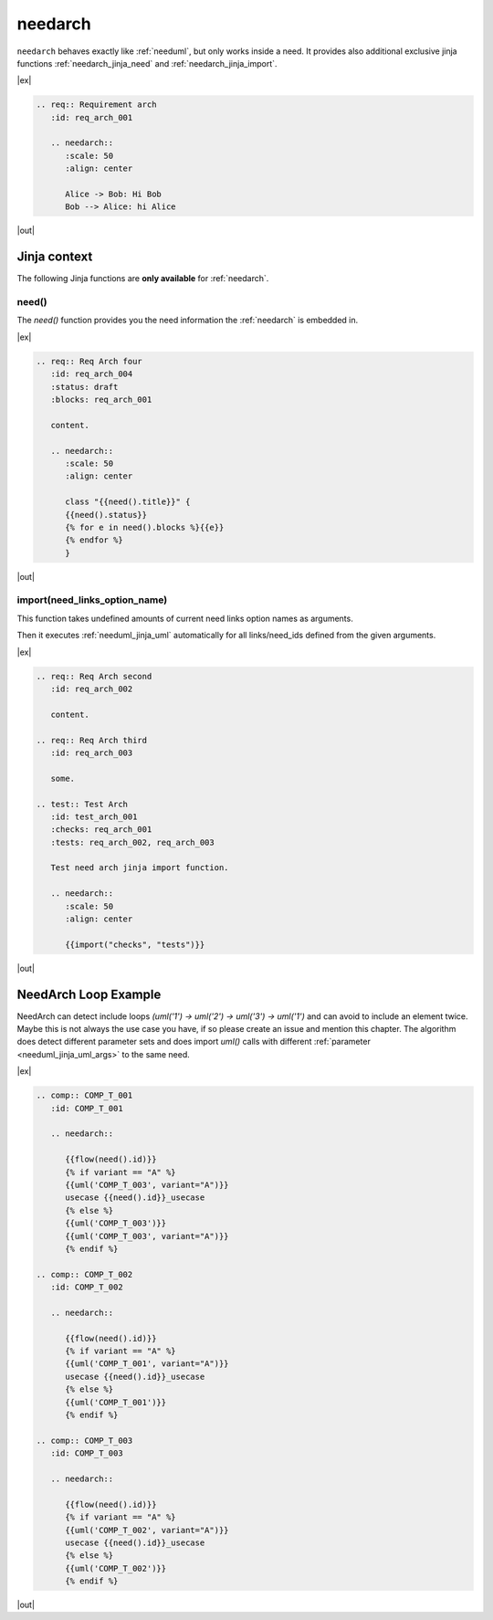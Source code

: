 

.. _needarch:

needarch
========

``needarch`` behaves exactly like :ref:`needuml`, but only works inside a need. It provides also additional exclusive
jinja functions :ref:`needarch_jinja_need` and :ref:`needarch_jinja_import`.

|ex|

.. code-block:: rst

   .. req:: Requirement arch
      :id: req_arch_001
         
      .. needarch::
         :scale: 50
         :align: center

         Alice -> Bob: Hi Bob
         Bob --> Alice: hi Alice

|out|

.. req:: Requirement arch
   :id: req_arch_001

   .. needarch::
      :scale: 50
      :align: center

      Alice -> Bob: Hi Bob
      Bob --> Alice: hi Alice

Jinja context
-------------

The following Jinja functions are **only available** for :ref:`needarch`. 


.. _needarch_jinja_need:

need()
~~~~~~

.. versionadded:: 1.0.3

The `need()` function provides you the need information the :ref:`needarch` is embedded in.

|ex|

.. code-block:: rst

   .. req:: Req Arch four
      :id: req_arch_004
      :status: draft
      :blocks: req_arch_001

      content.

      .. needarch::
         :scale: 50
         :align: center

         class "{{need().title}}" {
         {{need().status}}
         {% for e in need().blocks %}{{e}}
         {% endfor %}
         }

|out|

.. req:: Req Arch four
   :id: req_arch_004
   :status: draft
   :blocks: req_arch_001

   content.

   .. needarch::
      :scale: 50
      :align: center

      class "{{need().title}}" {
      {{need().status}}
      {% for e in need().blocks %}{{e}}
      {% endfor %}
      }


.. _needarch_jinja_import:

import(need_links_option_name)
~~~~~~~~~~~~~~~~~~~~~~~~~~~~~~

This function takes undefined amounts of current need links option names as arguments.

Then it executes :ref:`needuml_jinja_uml` automatically for all links/need_ids defined from the given arguments.

|ex|

.. code-block:: rst

   .. req:: Req Arch second
      :id: req_arch_002

      content.

   .. req:: Req Arch third
      :id: req_arch_003

      some.

   .. test:: Test Arch
      :id: test_arch_001
      :checks: req_arch_001
      :tests: req_arch_002, req_arch_003

      Test need arch jinja import function.

      .. needarch::
         :scale: 50
         :align: center

         {{import("checks", "tests")}}

|out|

.. req:: Req Arch second
   :id: req_arch_002

   arch req content.

.. req:: Req Arch third
   :id: req_arch_003

   some req stuff.

.. spec:: Spec Arch first
   :id: spec_arch_001

   some spec content.

.. test:: Test Arch
   :id: test_arch_001
   :checks: req_arch_002
   :triggers: req_arch_003, spec_arch_001

   Test need arch jinja import function.

   .. needarch::
      :scale: 50
      :align: center

      {{import("checks", "triggers")}}


.. _needarch_ex_loop:

NeedArch Loop Example
---------------------

.. versionadded:: 1.0.3

NeedArch can detect include loops `(uml('1') -> uml('2') -> uml('3') -> uml('1')`
and can avoid to include an element twice. Maybe this is not always the use case
you have, if so please create an issue and mention this chapter. The algorithm
does detect different parameter sets and does import `uml()` calls with different
:ref:`parameter <needuml_jinja_uml_args>` to the same need.

|ex|

.. code-block:: rst

   .. comp:: COMP_T_001
      :id: COMP_T_001

      .. needarch::

         {{flow(need().id)}}
         {% if variant == "A" %}
         {{uml('COMP_T_003', variant="A")}}
         usecase {{need().id}}_usecase
         {% else %}
         {{uml('COMP_T_003')}}
         {{uml('COMP_T_003', variant="A")}}
         {% endif %}

   .. comp:: COMP_T_002
      :id: COMP_T_002

      .. needarch::

         {{flow(need().id)}}
         {% if variant == "A" %}
         {{uml('COMP_T_001', variant="A")}}
         usecase {{need().id}}_usecase
         {% else %}
         {{uml('COMP_T_001')}}
         {% endif %}

   .. comp:: COMP_T_003
      :id: COMP_T_003

      .. needarch::

         {{flow(need().id)}}
         {% if variant == "A" %}
         {{uml('COMP_T_002', variant="A")}}
         usecase {{need().id}}_usecase
         {% else %}
         {{uml('COMP_T_002')}}
         {% endif %}

|out|

.. comp:: COMP_T_001
   :id: COMP_T_001

   .. needarch::

      {{flow(need().id)}}
      {% if variant == "A" %}
      {{uml('COMP_T_003', variant="A")}}
      usecase {{need().id}}_usecase
      {% else %}
      {{uml('COMP_T_003')}}
      {{uml('COMP_T_003', variant="A")}}
      {% endif %}

.. comp:: COMP_T_002
   :id: COMP_T_002

   .. needarch::

      {{flow(need().id)}}
      {% if variant == "A" %}
      {{uml('COMP_T_001', variant="A")}}
      usecase {{need().id}}_usecase
      {% else %}
      {{uml('COMP_T_001')}}
      {% endif %}

.. comp:: COMP_T_003
   :id: COMP_T_003

   .. needarch::

      {{flow(need().id)}}
      {% if variant == "A" %}
      {{uml('COMP_T_002', variant="A")}}
      usecase {{need().id}}_usecase
      {% else %}
      {{uml('COMP_T_002')}}
      {% endif %}


